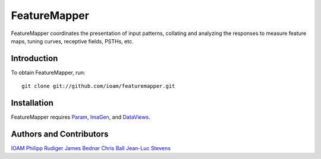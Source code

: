 .. DataViews documentation master file, created by
   sphinx-quickstart on Wed May 14 14:25:57 2014.
   You can adapt this file completely to your liking, but it should at least
   contain the root `toctree` directive.

FeatureMapper
=============

FeatureMapper coordinates the presentation of input patterns, collating and
analyzing the responses to measure feature maps, tuning curves, receptive fields,
PSTHs, etc.

Introduction
____________

To obtain FeatureMapper, run::

   git clone git://github.com/ioam/featuremapper.git

Installation
____________

FeatureMapper requires `Param <http://ioam.github.com/param/>`_,
`ImaGen <http://ioam.github.com/dataviews/>`_, and
`DataViews <http://ioam.github.com/dataviews/>`_.

Authors and Contributors
________________________

`IOAM <https://github.com/ioam>`_
`Philipp Rudiger <https://github.com/philippjfr>`_
`James Bednar <https://github.com/jbednar>`_
`Chris Ball <https://github.com/ceball>`_
`Jean-Luc Stevens <https://github.com/jlstevens>`_

